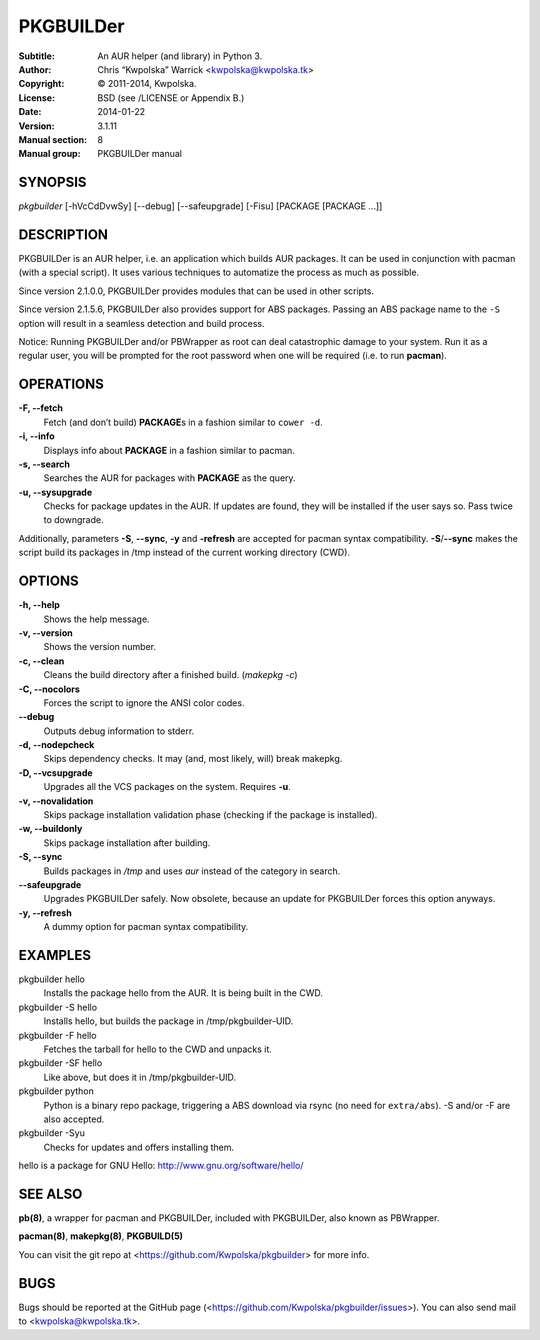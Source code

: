 ==========
PKGBUILDer
==========

:Subtitle: An AUR helper (and library) in Python 3.
:Author: Chris “Kwpolska” Warrick <kwpolska@kwpolska.tk>
:Copyright: © 2011-2014, Kwpolska.
:License: BSD (see /LICENSE or Appendix B.)
:Date: 2014-01-22
:Version: 3.1.11
:Manual section: 8
:Manual group: PKGBUILDer manual

SYNOPSIS
========

*pkgbuilder* [-hVcCdDvwSy] [--debug] [--safeupgrade] [-Fisu] [PACKAGE [PACKAGE ...]]

DESCRIPTION
===========

PKGBUILDer is an AUR helper, i.e. an application which builds AUR
packages.  It can be used in conjunction with pacman (with a special
script).  It uses various techniques to automatize the process as
much as possible.

Since version 2.1.0.0, PKGBUILDer provides modules that can be used in
other scripts.

Since version 2.1.5.6, PKGBUILDer also provides support for ABS packages.
Passing an ABS package name to the ``-S`` option will result in a seamless
detection and build process.

Notice: Running PKGBUILDer and/or PBWrapper as root can deal catastrophic
damage to your system.  Run it as a regular user, you will be prompted for
the root password when one will be required (i.e. to run **pacman**).

OPERATIONS
==========

**-F, --fetch**
    Fetch (and don’t build) **PACKAGE**\s in a fashion similar to
    ``cower -d``.

**-i, --info**
    Displays info about **PACKAGE** in a fashion similar to pacman.

**-s, --search**
    Searches the AUR for packages with **PACKAGE** as the query.

**-u, --sysupgrade**
    Checks for package updates in the AUR.  If updates are found,
    they will be installed if the user says so.  Pass twice to downgrade.

Additionally, parameters **-S**, **--sync**, **-y** and **-refresh**
are accepted for pacman syntax compatibility. **-S**/**--sync**
makes the script build its packages in /tmp instead of the current
working directory (CWD).

OPTIONS
=======

**-h, --help**
    Shows the help message.

**-v, --version**
    Shows the version number.

**-c, --clean**
    Cleans the build directory after a finished build. (*makepkg -c*)

**-C, --nocolors**
    Forces the script to ignore the ANSI color codes.

**--debug**
    Outputs debug information to stderr.

**-d, --nodepcheck**
    Skips dependency checks.  It may (and, most likely, will)
    break makepkg.

**-D, --vcsupgrade**
    Upgrades all the VCS packages on the system.  Requires **-u**.

**-v, --novalidation**
    Skips package installation validation phase (checking
    if the package is installed).

**-w, --buildonly**
    Skips package installation after building.

**-S, --sync**
    Builds packages in */tmp* and uses *aur* instead of the category in search.

**--safeupgrade**
    Upgrades PKGBUILDer safely.  Now obsolete, because an update for PKGBUILDer
    forces this option anyways.

**-y, --refresh**
    A dummy option for pacman syntax compatibility.

EXAMPLES
========

pkgbuilder hello
    Installs the package hello from the AUR.  It is being built in
    the CWD.

pkgbuilder -S hello
    Installs hello, but builds the package in /tmp/pkgbuilder-UID.

pkgbuilder -F hello
    Fetches the tarball for hello to the CWD and unpacks it.

pkgbuilder -SF hello
    Like above, but does it in /tmp/pkgbuilder-UID.

pkgbuilder python
    Python is a binary repo package, triggering a ABS download via rsync (no
    need for ``extra/abs``).  -S and/or -F are also accepted.

pkgbuilder -Syu
    Checks for updates and offers installing them.

hello is a package for GNU Hello: http://www.gnu.org/software/hello/

SEE ALSO
========
**pb(8)**, a wrapper for pacman and PKGBUILDer, included with PKGBUILDer, also
known as PBWrapper.

**pacman(8)**, **makepkg(8)**, **PKGBUILD(5)**

You can visit the git repo at <https://github.com/Kwpolska/pkgbuilder>
for more info.

BUGS
====
Bugs should be reported at the GitHub page
(<https://github.com/Kwpolska/pkgbuilder/issues>).  You can also
send mail to <kwpolska@kwpolska.tk>.
